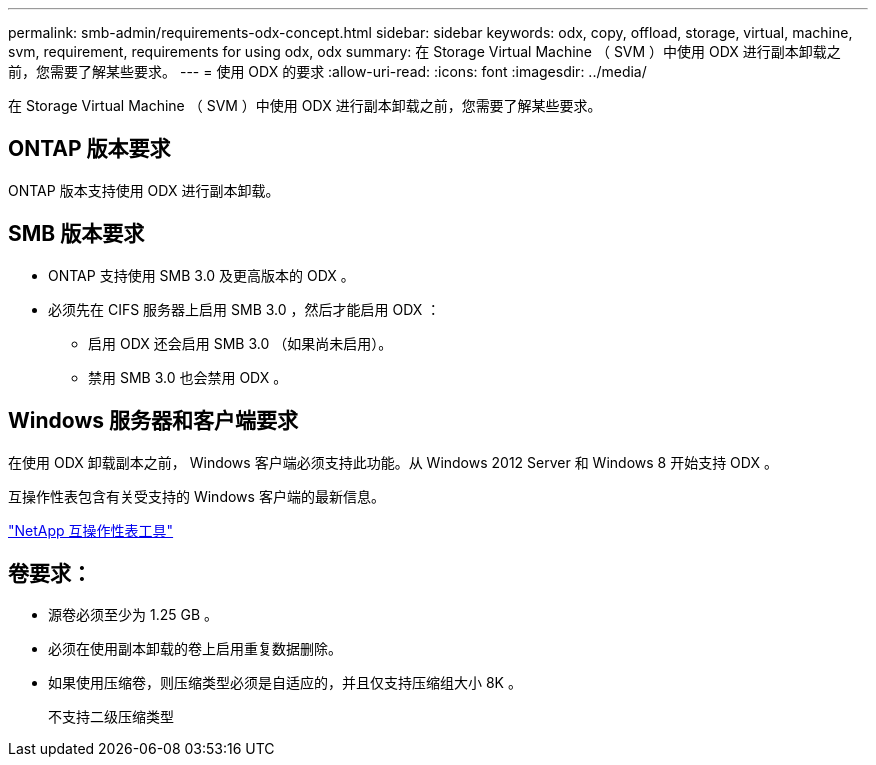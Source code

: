 ---
permalink: smb-admin/requirements-odx-concept.html 
sidebar: sidebar 
keywords: odx, copy, offload, storage, virtual, machine, svm, requirement, requirements for using odx, odx 
summary: 在 Storage Virtual Machine （ SVM ）中使用 ODX 进行副本卸载之前，您需要了解某些要求。 
---
= 使用 ODX 的要求
:allow-uri-read: 
:icons: font
:imagesdir: ../media/


[role="lead"]
在 Storage Virtual Machine （ SVM ）中使用 ODX 进行副本卸载之前，您需要了解某些要求。



== ONTAP 版本要求

ONTAP 版本支持使用 ODX 进行副本卸载。



== SMB 版本要求

* ONTAP 支持使用 SMB 3.0 及更高版本的 ODX 。
* 必须先在 CIFS 服务器上启用 SMB 3.0 ，然后才能启用 ODX ：
+
** 启用 ODX 还会启用 SMB 3.0 （如果尚未启用）。
** 禁用 SMB 3.0 也会禁用 ODX 。






== Windows 服务器和客户端要求

在使用 ODX 卸载副本之前， Windows 客户端必须支持此功能。从 Windows 2012 Server 和 Windows 8 开始支持 ODX 。

互操作性表包含有关受支持的 Windows 客户端的最新信息。

https://mysupport.netapp.com/matrix["NetApp 互操作性表工具"^]



== 卷要求：

* 源卷必须至少为 1.25 GB 。
* 必须在使用副本卸载的卷上启用重复数据删除。
* 如果使用压缩卷，则压缩类型必须是自适应的，并且仅支持压缩组大小 8K 。
+
不支持二级压缩类型


